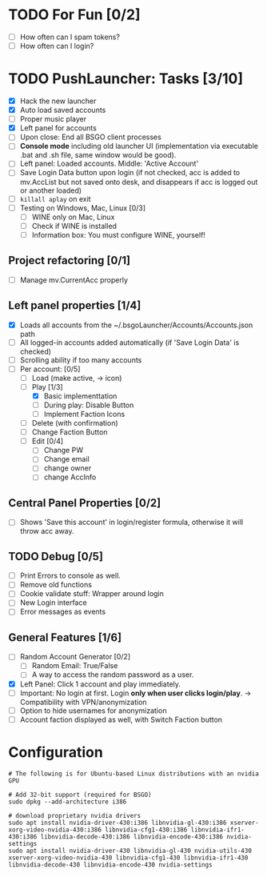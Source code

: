 #+STARTUP: inlineimages


#+ATTR_HTML: width="100px"
#+ATTR_ORG: :width 300
[[file:Assets/test.png]]

* TODO For Fun [0/2]
- [ ] How often can I spam tokens?
- [ ] How often can I login?

* TODO PushLauncher: Tasks [3/10]
- [X] Hack the new launcher
- [X] Auto load saved accounts
- [ ] Proper music player
- [X] Left panel for accounts
- [ ] Upon close: End all BSGO client processes
- [ ] *Console mode* including old launcher UI (implementation via executable .bat and .sh file, same window would be good).
- [ ] Left panel: Loaded accounts. Middle: 'Active Account'
- [ ] Save Login Data button upon login (if not checked, acc is added to mv.AccList but not saved onto desk, and disappears if acc is logged out or another loaded)
- [ ] ~killall aplay~ on exit
- [ ] Testing on Windows, Mac, Linux [0/3]
  - [ ] WINE only on Mac, Linux
  - [ ] Check if WINE is installed
  - [ ] Information box: You must configure WINE, yourself!
** Project refactoring [0/1]
- [ ] Manage mv.CurrentAcc properly
  
** Left panel properties [1/4]
- [X] Loads all accounts from the ~/.bsgoLauncher/Accounts/Accounts.json path
- [ ] All logged-in accounts added automatically (if 'Save Login Data' is checked)
- [ ] Scrolling ability if too many accounts
- [-] Per account: [0/5]
  - [ ] Load (make active, -> icon)
  - [-] Play [1/3]
    - [X] Basic implementtation
    - [ ] During play: Disable Button
    - [ ] Implement Faction Icons
  - [ ] Delete (with confirmation)
  - [ ] Change Faction Button
  - [ ] Edit [0/4]
    - [ ] Change PW
    - [ ] Change email
    - [ ] change owner
    - [ ] change AccInfo
      
** Central Panel Properties [0/2]
- [ ] Shows 'Save this account' in login/register formula, otherwise it will throw acc away.
** TODO Debug [0/5]
- [ ] Print Errors to console as well.
- [ ] Remove old functions
- [ ] Cookie validate stuff: Wrapper around login
- [ ] New Login interface
- [ ] Error messages as events
** General Features [1/6]
- [ ] Random Account Generator [0/2]
  - [ ] Random Email: True/False
  - [ ] A way to access the random password as a user.
- [X] Left Panel: Click 1 account and play immediately.
- [ ] Important: No login at first. Login *only when user clicks login/play*. -> Compatibility with VPN/anonymization
- [ ] Option to hide usernames for anonymization
- [ ] Account faction displayed as well, with Switch Faction button

* Configuration
#+begin_src shell
  # The following is for Ubuntu-based Linux distributions with an nvidia GPU
  
  # Add 32-bit support (required for BSGO)
  sudo dpkg --add-architecture i386

  # download proprietary nvidia drivers
  sudo apt install nvidia-driver-430:i386 libnvidia-gl-430:i386 xserver-xorg-video-nvidia-430:i386 libnvidia-cfg1-430:i386 libnvidia-ifr1-430:i386 libnvidia-decode-430:i386 libnvidia-encode-430:i386 nvidia-settings
  sudo apt install nvidia-driver-430 libnvidia-gl-430 nvidia-utils-430 xserver-xorg-video-nvidia-430 libnvidia-cfg1-430 libnvidia-ifr1-430 libnvidia-decode-430 libnvidia-encode-430 nvidia-settings
#+end_src


#+ATTR_HTML: width="100px"
#+ATTR_ORG: :width 100
[[./Assets/test.png]]
#  LocalWords:  BSGO LocalWords
